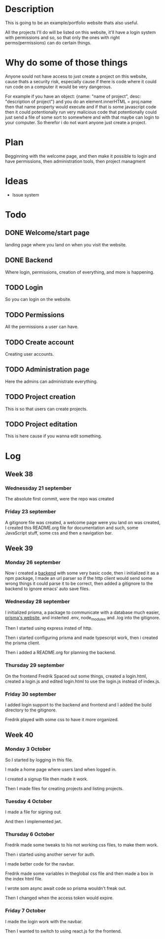 #+title website

* Description
This is going to be an example/portfolio website thats also useful.

All the projects I'll do will be listed on this website, it'll have a login system with permissions and so, so that only the ones with right perms(permissions) can do certain things. 

* Why do some of those things
Anyone sould not have access to just create a project on this website, cause thats a security risk, especially cause if there is code where it could run code on a computer it would be very dangerous.

For example if you have an object: {name: "name of project", desc: "description of project"} and you do an element.innerHTML = proj.name then that name property would execute and if that is some javascript code then it could potentionally run very malicious code that potentionally could just send a file of some sort to somewhere and with that maybe can login to your computer.
So therefor i do not want anyone just create a project.

* Plan
Begginning with the welcome page, and then make it possible to login and have permissions, then administration tools, then project managment

* Ideas
- Issue system

* Todo
** DONE Welcome/start page
CLOSED: [2022-09-23 Fri 10:16]
:LOGBOOK:
- State "DONE"       from "TODO"       [2022-09-23 Fri 10:16]
:END:
landing page where you land on when you visit the website.
** DONE Backend
CLOSED: [2022-09-26 Mon 09:42]
:LOGBOOK:
- State "DONE"       from "TODO"       [2022-09-26 Mon 09:42]
:END:
Where login, permissions, creation of everything, and more is happening.
** TODO Login
So you can login on the website.
** TODO Permissions
All the permissions a user can have.
** TODO Create account
Creating user accounts.
** TODO Administration page
Here the admins can administrate everything.
** TODO Project creation
This is so that users can create projects.
** TODO Project editation
:LOGBOOK:
- State "DONE"       from "TODO"       [2022-09-23 Fri 10:16]
:END:
This is here cause if you wanna edit something.

* Log
** Week 38
*** Wednessday 21 september
The absolute first commit, were the repo was created
*** Friday 23 september
A gitignore file was created, a welcome page were you land on was created, I created this README.org file for documentation and such, some JavaScript stuff, some css and then a navigation bar.

** Week 39
*** Monday 26 september
Now i created a [[https://github.com/GamersCodeAcademy/website-skola-backend][backend]] with some very basic code, then i initialized it as a npm package, I made an url parser so if the http client would send some wrong things it could parse it to be correct, then added a gitignore to the backend to ignore emacs' auto save files.
*** Wednesday 28 september
I initialized prisma, a package to communicate with a database much easier, [[https://prisma.io][prisma's website]], and insterted .env, node_modules and .log into the gitignore.

Then I started using express insted of http.

Then i started configuring prisma and made typescript work, then i created the prisma client.

Then i added a README.org for planning the backend.
*** Thursday 29 september
On the frontend Fredrik Spaced out some things, created a login.html, created a login.js and edited login.html to use the login.js instead of index.js.
*** Friday 30 september
I added login support to the backend and frontend and I added the build directory to the gitignore.

Fredrik played with some css to have it more organized.

** Week 40
*** Monday 3 October
So I started by logging in this file.

I made a home page where users land when logged in.

I created a signup file then made it work.

Then I made files for creating projects and listing projects.

*** Tuesday 4 October
I made a file for signing out.

And then I implemented jwt.

*** Thursday 6 October
Fredrik made some tweaks to his not working css files, to make them work.

Then i started using another server for auth.

I made better code for the navbar.

Fredrik made some variables in theglobal css file and then made a box in the index html file.

I wrote som async await code so prisma wouldn't freak out.

Then I changed when the access token would expire.

*** Friday 7 October
I made the login work with the navbar.

Then I wanted to switch to using react.js for the frontend.


